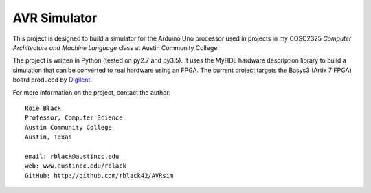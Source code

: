 AVR Simulator
#############

..  image:: https://img.shields.io/travis/rblack42/AVRsim.svg

..  image:: https://coveralls.io/repos/rblack42/AVRsim/badge.svg?branch=master&service=github 
    :target: https://coveralls.io/github/rblack42/AVRsim?branch=master
    :alt: Coverage Status
    
..  image:: https://img.shields.io/pypi/v/AVRsim.svg
    :target: https://pypi.python.org/pypi/avrsim/
    :alt: Latest Version
     
..  image:: https://img.shields.io/pypi/l/AVRsim.svg
    :target: http://pypi.python.org/pypi/avrsim/
    :alt: License

..  image:: https://img.shields.io/pypi/pyversions/AVRsim.svg
    :target: https://pypi.python.org/pypi/avrsim/
    :alt: Supported Python versions

This project is designed to build a simulator for the Arduino Uno processor
used in projects in my COSC2325 `Computer Architecture and Machine Language`
class at Austin Community College.

The project is written in Python (tested on py2.7 and py3.5). It uses the MyHDL
hardware description library to build a simulation that can be converted to
real hardware using an FPGA. The current project targets the Basys3 (Artix 7
FPGA) board produced by `Digilent <http://store.digilentinc.com/>`_.

For more information on the project, contact the author::

    Roie Black
    Professor, Computer Science
    Austin Community College
    Austin, Texas

    email: rblack@austincc.edu
    web: www.austincc.edu/rblack
    GitHub: http://github.com/rblack42/AVRsim

..  vim:filetype=rst spell:
